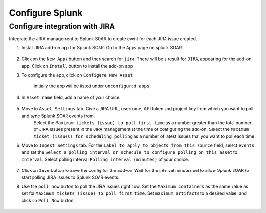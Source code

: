 Configure Splunk
==================================================

.. Getting data from Splunk to S3
.. ------------------------------

.. To get search results of Splunk to AWS S3. Follow the steps below:

.. 1. Login to the splunk instance. Click on the ``Apps`` drop down from the top panel. Select ``Find More Apps``

..     .. image:: splunk_resources/find_apps.png
..         :alt: Find more apps
..         :align: center

.. 2. Search for ``Amazon S3 Uploader``, and find the ``Amazon S3 Uploader for Splunk`` app from the list. Click on ``Install``, and enter your credentials to install the app.

.. 3. After installing the app, move to the home page, and click on ``Apps`` again. You should now see ``Amazon S3 Uploader for Splunk`` in the list. Click on the app and a configuration page will appear.

..     .. image:: splunk_resources/s3_app.png
..         :alt: Select S3 app
..         :align: center

.. 4. On the configuration page. Click on the ``Account`` tab, and click on ``Add`` to add an AWS account.

..     Then click on the ``IAM Role`` tab, and add an IAM role that has ``write`` permissions to S3.

..     In the ``Logging`` tab, the ``Log level`` is set to ``INFO`` by default, modify it as required.

..     .. image:: splunk_resources/app_config.png
..         :alt: Configure app
..         :align: center

.. 5. Now move to the search tab, and write a query

..     .. image:: splunk_resources/search_tab.png
..         :alt: Search for events
..         :align: center

.. 6. Verify that you have received the desired events. And then click on the ``Save As`` button on top of the search bar, and select ``Alert``.

..     .. image:: splunk_resources/save_alert.png
..         :alt: Save query as alert
..         :align: center

.. 7. Next, add the ``Title`` and ``Description`` for the alert, setup alert schedule and trigger conditions as required. And under the Trigger Actions section, click on ``Add Actions`` button. Select ``Upload to Amazon S3`` option.

..     .. image:: splunk_resources/select_action.png
..         :alt: Configure action for alert
..         :align: center

.. 8. Add the ``Bucket name`` where you want splunk to save the results. Use ``Object key`` as ``.json``. Select ``Account``, ``Role`` that you created on the configuration page from the dropdown. FInally click ``Save``. 


Configure integration with JIRA
-------------------------------

Integrate the JIRA management to Splunk SOAR to create event for each JIRA issue created.

1. Install JIRA add-on app for Splunk SOAR. Go to the ``Apps`` page on splunk SOAR.

    .. image:: splunk_resources/select_add_on.png
        :alt: Configure action for alert
        :align: center

2. Click on the ``New Apps`` button and then search for ``jira``. There will be a result for ``JIRA``, appearing for the add-on app. Click on ``Install`` button to install the add-on app.

3. To configure the app, click on ``Configure New Asset``
    
    .. image:: splunk_resources/get_add_on.png
        :alt: Configure action for alert
        :align: center

    Initially the app will be listed under ``Unconfigured apps``.

4. In ``Asset name`` field, add a name of your choice.

    .. image:: splunk_resources/configure_asset.png
        :alt: Configure action for alert
        :align: center

5. Move to ``Asset Settings`` tab. Give a JIRA URL, username, API token and project key from which you want to poll and sync Splunk SOAR events from. 
    Select the ``Maximum tickets (issue) to poll first time`` as a number greater than the total number of JIRA issues present in the JIRA management at the time of configuring the add-on.
    Select the ``Maximum ticket (issues) for scheduling polling`` as a number of latest issues that you want to poll each time.

    .. image:: splunk_resources/asset_setting.png
        :alt: Configure action for alert
        :align: center

6. Move to ``Ingest Settings`` tab. For the ``Label to apply to objects from this source`` field, select ``events`` and set the ``Select a polling interval or schedule to configure polling on this asset`` to ``Interval``. Select polling interval ``Polling interval (minutes)`` of your choice.

    .. image:: splunk_resources/ingest_setting.png
        :alt: Configure action for alert
        :align: center

7. Click on ``Save`` button to save the config for the add-on. Wait for the interval minutes set to allow Splunk SOAR to start polling JIRA issues to Splunk SOAR events.

8. Use the ``poll now`` button to poll the JIRA issues right now. Set the ``Maximum containers`` as the same value as set for ``Maximum tickets (issue) to poll first time``. Set ``maximum artifacts`` to a desired value, and click on ``Poll Now`` button.

    .. image:: splunk_resources/poll_now.png
        :alt: Configure action for alert
        :align: center
